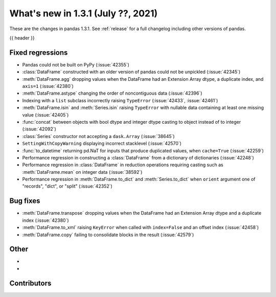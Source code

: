 .. _whatsnew_131:

What's new in 1.3.1 (July ??, 2021)
-----------------------------------

These are the changes in pandas 1.3.1. See :ref:`release` for a full changelog
including other versions of pandas.

{{ header }}

.. ---------------------------------------------------------------------------

.. _whatsnew_131.regressions:

Fixed regressions
~~~~~~~~~~~~~~~~~
- Pandas could not be built on PyPy (:issue:`42355`)
- :class:`DataFrame` constructed with an older version of pandas could not be unpickled (:issue:`42345`)
- :meth:`DataFrame.agg` dropping values when the DataFrame had an Extension Array dtype, a duplicate index, and ``axis=1`` (:issue:`42380`)
- :meth:`DataFrame.astype` changing the order of noncontiguous data (:issue:`42396`)
- Indexing with a ``list`` subclass incorrectly raising ``TypeError`` (:issue:`42433`, :issue:`42461`)
- :meth:`DataFrame.isin` and :meth:`Series.isin` raising ``TypeError`` with nullable data containing at least one missing value (:issue:`42405`)
- :func:`concat` between objects with bool dtype and integer dtype casting to object instead of to integer (:issue:`42092`)
- :class:`Series` constructor not accepting a ``dask.Array`` (:issue:`38645`)
- ``SettingWithCopyWarning`` displaying incorrect stacklevel (:issue:`42570`)
- :func:`to_datetime` returning pd.NaT for inputs that produce duplicated values, when ``cache=True`` (:issue:`42259`)
- Performance regression in constructing a :class:`DataFrame` from a dictionary of dictionaries (:issue:`42248`)
- Performance regression in :class:`DataFrame` in reduction operations requiring casting such as :meth:`DataFrame.mean` on integer data (:issue:`38592`)
- Performance regression in :meth:`DataFrame.to_dict` and :meth:`Series.to_dict` when ``orient`` argument one of "records", "dict", or "split" (:issue:`42352`)


.. ---------------------------------------------------------------------------

.. _whatsnew_131.bug_fixes:

Bug fixes
~~~~~~~~~
- :meth:`DataFrame.transpose` dropping values when the DataFrame had an Extension Array dtype and a duplicate index (:issue:`42380`)
- :meth:`DataFrame.to_xml` raising ``KeyError`` when called with ``index=False`` and an offset index (:issue:`42458`)
- :meth:`DataFrame.copy` failing to consolidate blocks in the result (:issue:`42579`)

.. ---------------------------------------------------------------------------

.. _whatsnew_131.other:

Other
~~~~~
-
-

.. ---------------------------------------------------------------------------

.. _whatsnew_131.contributors:

Contributors
~~~~~~~~~~~~

.. contributors:: v1.3.0..v1.3.1|HEAD
